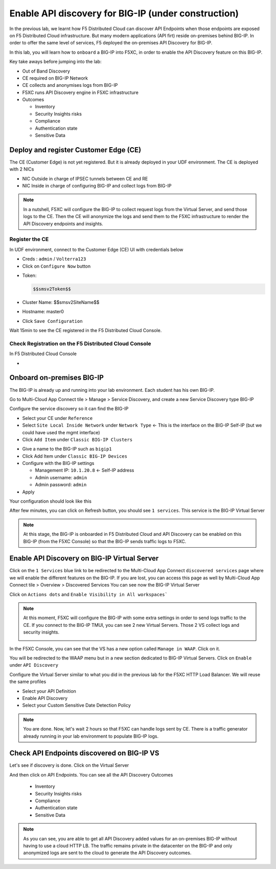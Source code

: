 Enable API discovery for BIG-IP (under construction)
====================================================

In the previous lab, we learnt how F5 Distributed Cloud can discover API Endpoints when those endpoints are exposed on F5 Distributed Cloud infrastructure. 
But many modern applications (API firt) reside on-premises behind BIG-IP. In order to offer the same level of services, F5 deployed the on-premises API Discovery for BIG-IP.

In this lab, you will learn how to ``onboard`` a BIG-IP into F5XC, in order to enable the API Discovery feature on this BIG-IP.

Key take aways before jumping into the lab:

* Out of Band Discovery
* CE required on BIG-IP Network
* CE collects and anonymises logs from BIG-IP
* F5XC runs API Discovery engine in F5XC infrastructure
* Outcomes

  * Inventory
  * Security Insights risks
  * Compliance
  * Authentication state
  * Sensitive Data

.. image:: ../pictures/cbip-apid-archi.png
   :align: left
   :scale: 50%


Deploy and register Customer Edge (CE)
--------------------------------------

The CE (Customer Edge) is not yet registered. But it is already deployed in your UDF environment.
The CE is deployed with 2 NICs

* NIC Outside in charge of IPSEC tunnels between CE and RE
* NIC Inside in charge of configuring BIG-IP and collect logs from BIG-IP

.. note:: In a nutshell, F5XC will configure the BIG-IP to collect request logs from the Virtual Server, and send those logs to the CE. Then the CE will anonymize the logs and send them to the F5XC infrastructure to render the API Discovery endpoints and insights.

Register the CE
^^^^^^^^^^^^^^^

In UDF environment, connect to the Customer Edge (CE) UI with credentials below

* Creds : ``admin`` / ``Volterra123``
* Click on ``Configure Now`` button

.. image:: ../pictures/configure-ce.png
   :align: left

.. table:: 
      :widths: auto

      ====================    ========================================================================================
      Object                  Value
      ====================    ========================================================================================
      **Token**               $$smsv2Token$$
      ====================    ========================================================================================
      **Cluster Name**        $$smsv2SiteName$$
      ====================    ========================================================================================
      **Hostname**            master0
      ====================    ========================================================================================



* Token: 

  .. code-block:: BASH

    $$smsv2Token$$

* Cluster Name: $$smsv2SiteName$$
* Hostname: master0
* Click ``Save Configuration``

Wait 15min to see the CE registered in the F5 Distributed Cloud Console.


Check Registration on the F5 Distributed Cloud Console
^^^^^^^^^^^^^^^^^^^^^^^^^^^^^^^^^^^^^^^^^^^^^^^^^^^^^^

In F5 Distributed Cloud Console

* 



Onboard on-premises BIG-IP
--------------------------

The BIG-IP is already up and running into your lab environment. Each student has his own BIG-IP.

Go to Multi-Cloud App Connect tile > Manage > Service Discovery, and create a new Service Discovery type BIG-IP

.. image:: ../pictures/add-service-discovery.png
   :align: left
   :scale: 50%


Configure the service discovery so it can find the BIG-IP

* Select your CE under ``Reference``
* Select ``Site Local Inside Network`` under ``Network Type`` <- This is the interface on the BIG-IP Self-IP (but we could have used the mgmt interface)
* Click ``Add Item`` under ``Classic BIG-IP Clusters``

.. image:: ../pictures/create-service-discovery.png
   :align: left
   :scale: 50%

* Give a name to the BIG-IP such as ``bigip1``
* Click Add Item under ``Classic BIG-IP Devices``
* Configure with the BIG-IP settings
  
  * Management IP: ``10.1.20.8`` <- Self-IP address
  * Admin username: ``admin``
  * Admin password: ``admin``

* Apply

Your configuration should look like this

.. image:: ../pictures/cbip-config.png
   :align: left
   :scale: 50%

After few minutes, you can click on Refresh button, you should see ``1 services``. This service is the BIG-IP Virtual Server

.. image:: ../pictures/vs-services.png
   :align: left
   :scale: 50%

.. note:: At this stage, the BIG-IP is onboarded in F5 Distributed Cloud and API Discovery can be enabled on this BIG-IP (from the F5XC Console) so that the BIG-IP sends traffic logs to F5XC.


Enable API Discovery on BIG-IP Virtual Server
---------------------------------------------

Click on the ``1 Services`` blue link to be redirected to the Multi-Cloud App Connect ``discovered services`` page where we will enable the different features on the BIG-IP. If you are lost, you can access this page as well by Multi-Cloud App Connect tile > Overview > Discovered Services
You can see now the BIG-IP Virtual Server 

.. image:: ../pictures/mcn-vs.png
   :align: left
   :scale: 50%

Click on ``Actions dots`` and ``Enable Visibility in All workspaces```

.. image:: ../pictures/enable-visibility.png
   :align: left
   :scale: 50%

.. note:: At this moment, F5XC will configure the BIG-IP with some extra settings in order to send logs traffic to the CE. If you connect to the BIG-IP TMUI, you can see 2 new Virtual Servers. Those 2 VS collect logs and security insights.

  .. image:: ../pictures/bigip-tmui.png
   :align: left
   :scale: 50%


In the F5XC Console, you can see that the VS has a new option called ``Manage in WAAP``. Click on it.

.. image:: ../pictures/manage-in-waap.png
   :align: left
   :scale: 50%

You will be redirected to the WAAP menu but in a new section dedicated to BIG-IP Virtual Servers. Click on ``Enable`` under ``API Discovery``

.. image:: ../pictures/vs-waap.png
   :align: left
   :scale: 50%

Configure the Virtual Server similar to what you did in the previous lab for the F5XC HTTP Load Balancer. We will reuse the same profiles

* Select your API Definition
* Enable API Discovery
* Select your Custom Sensitive Date Detection Policy

.. image:: ../pictures/cbip-config-apid.png
   :align: left
   :scale: 50%

.. note:: You are done. Now, let's wait 2 hours so that F5XC can handle logs sent by CE. There is a traffic generator already running in your lab environment to populate BIG-IP logs.

Check API Endpoints discovered on BIG-IP VS
-------------------------------------------

Let's see if discovery is done.
Click on the Virtual Server

.. image:: ../pictures/click-vs.png
   :align: left
   :scale: 50%

And then click on API Endpoints. You can see all the API Discovery Outcomes

  * Inventory
  * Security Insights risks
  * Compliance
  * Authentication state
  * Sensitive Data

.. image:: ../pictures/cbip-outcomes.png
   :align: left
   :scale: 50%


.. note:: As you can see, you are able to get all API Discovery added values for an on-premises BIG-IP without having to use a cloud HTTP LB. The traffic remains private in the datacenter on the BIG-IP and only anonymized logs are sent to the cloud to generate the API Discovery outcomes.

